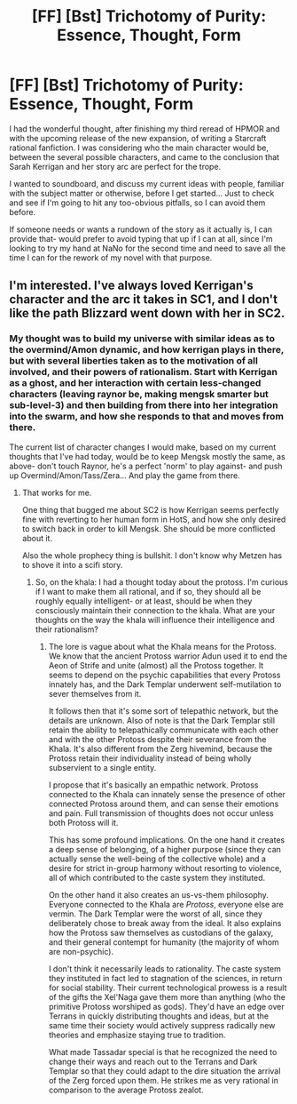 #+TITLE: [FF] [Bst] Trichotomy of Purity: Essence, Thought, Form

* [FF] [Bst] Trichotomy of Purity: Essence, Thought, Form
:PROPERTIES:
:Author: someangryfakeperson
:Score: 13
:DateUnix: 1446541601.0
:DateShort: 2015-Nov-03
:END:
I had the wonderful thought, after finishing my third reread of HPMOR and with the upcoming release of the new expansion, of writing a Starcraft rational fanfiction. I was considering who the main character would be, between the several possible characters, and came to the conclusion that Sarah Kerrigan and her story arc are perfect for the trope.

I wanted to soundboard, and discuss my current ideas with people, familiar with the subject matter or otherwise, before I get started... Just to check and see if I'm going to hit any too-obvious pitfalls, so I can avoid them before.

If someone needs or wants a rundown of the story as it actually is, I can provide that- would prefer to avoid typing that up if I can at all, since I'm looking to try my hand at NaNo for the second time and need to save all the time I can for the rework of my novel with that purpose.


** I'm interested. I've always loved Kerrigan's character and the arc it takes in SC1, and I don't like the path Blizzard went down with her in SC2.
:PROPERTIES:
:Author: redrach
:Score: 7
:DateUnix: 1446549727.0
:DateShort: 2015-Nov-03
:END:

*** My thought was to build my universe with similar ideas as to the overmind/Amon dynamic, and how kerrigan plays in there, but with several liberties taken as to the motivation of all involved, and their powers of rationalism. Start with Kerrigan as a ghost, and her interaction with certain less-changed characters (leaving raynor be, making mengsk smarter but sub-level-3) and then building from there into her integration into the swarm, and how she responds to that and moves from there.

The current list of character changes I would make, based on my current thoughts that I've had today, would be to keep Mengsk mostly the same, as above- don't touch Raynor, he's a perfect 'norm' to play against- and push up Overmind/Amon/Tass/Zera... And play the game from there.
:PROPERTIES:
:Author: someangryfakeperson
:Score: 4
:DateUnix: 1446552225.0
:DateShort: 2015-Nov-03
:END:

**** That works for me.

One thing that bugged me about SC2 is how Kerrigan seems perfectly fine with reverting to her human form in HotS, and how she only desired to switch back in order to kill Mengsk. She should be more conflicted about it.

Also the whole prophecy thing is bullshit. I don't know why Metzen has to shove it into a scifi story.
:PROPERTIES:
:Author: redrach
:Score: 2
:DateUnix: 1446572807.0
:DateShort: 2015-Nov-03
:END:

***** So, on the khala: I had a thought today about the protoss. I'm curious if I want to make them all rational, and if so, they should all be roughly equally intelligent- or at least, should be when they consciously maintain their connection to the khala. What are your thoughts on the way the khala will influence their intelligence and their rationalism?
:PROPERTIES:
:Author: someangryfakeperson
:Score: 1
:DateUnix: 1446623159.0
:DateShort: 2015-Nov-04
:END:

****** The lore is vague about what the Khala means for the Protoss. We know that the ancient Protoss warrior Adun used it to end the Aeon of Strife and unite (almost) all the Protoss together. It seems to depend on the psychic capabilities that every Protoss innately has, and the Dark Templar underwent self-mutilation to sever themselves from it.

It follows then that it's some sort of telepathic network, but the details are unknown. Also of note is that the Dark Templar still retain the ability to telepathically communicate with each other and with the other Protoss despite their severance from the Khala. It's also different from the Zerg hivemind, because the Protoss retain their individuality instead of being wholly subservient to a single entity.

I propose that it's basically an empathic network. Protoss connected to the Khala can innately sense the presence of other connected Protoss around them, and can sense their emotions and pain. Full transmission of thoughts does not occur unless both Protoss will it.

This has some profound implications. On the one hand it creates a deep sense of belonging, of a higher purpose (since they can actually sense the well-being of the collective whole) and a desire for strict in-group harmony without resorting to violence, all of which contributed to the caste system they instituted.

On the other hand it also creates an us-vs-them philosophy. Everyone connected to the Khala are /Protoss/, everyone else are vermin. The Dark Templar were the worst of all, since they deliberately chose to break away from the ideal. It also explains how the Protoss saw themselves as custodians of the galaxy, and their general contempt for humanity (the majority of whom are non-psychic).

I don't think it necessarily leads to rationality. The caste system they instituted in fact led to stagnation of the sciences, in return for social stability. Their current technological prowess is a result of the gifts the Xel'Naga gave them more than anything (who the primitive Protoss worshiped as gods). They'd have an edge over Terrans in quickly distributing thoughts and ideas, but at the same time their society would actively suppress radically new theories and emphasize staying true to tradition.

What made Tassadar special is that he recognized the need to change their ways and reach out to the Terrans and Dark Templar so that they could adapt to the dire situation the arrival of the Zerg forced upon them. He strikes me as very rational in comparison to the average Protoss zealot.
:PROPERTIES:
:Author: redrach
:Score: 3
:DateUnix: 1446633280.0
:DateShort: 2015-Nov-04
:END:
